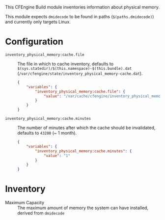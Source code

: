This CFEngine Build module inventories information about physical memory.

This module expects ~dmidecode~ to be found in paths (=$(paths.dmidecode)=) and currently only targets Linux.
* Configuration

- =inventory_physical_memory:cache.file= :: The file in which to cache inventory, defaults to =$(sys.statedir)/$(this.namespace)-$(this.bundle).dat= (=/var/cfengine/state/inventory_physical_memory-cache.dat=).

  #+begin_src json
    {
        "variables": {
            "inventory_physical_memory:cache.file": {
                "value": "/var/cache/cfengine/inventory_physical_memory.dat"
            }
        }
    }
#+end_src

- =inventory_physical_memory:cache.minutes= :: The number of minutes after which the cache should be invalidated, defaults to =43200= (~ 1 month).

  #+begin_src json
    {
        "variables": {
            "inventory_physical_memory:cache.minutes": {
                "value": "1"
            }
        }
    }
#+end_src

* Inventory
- Maximum Capacity :: The maximum amount of memory the system can have installed, derived from ~dmidecode~
